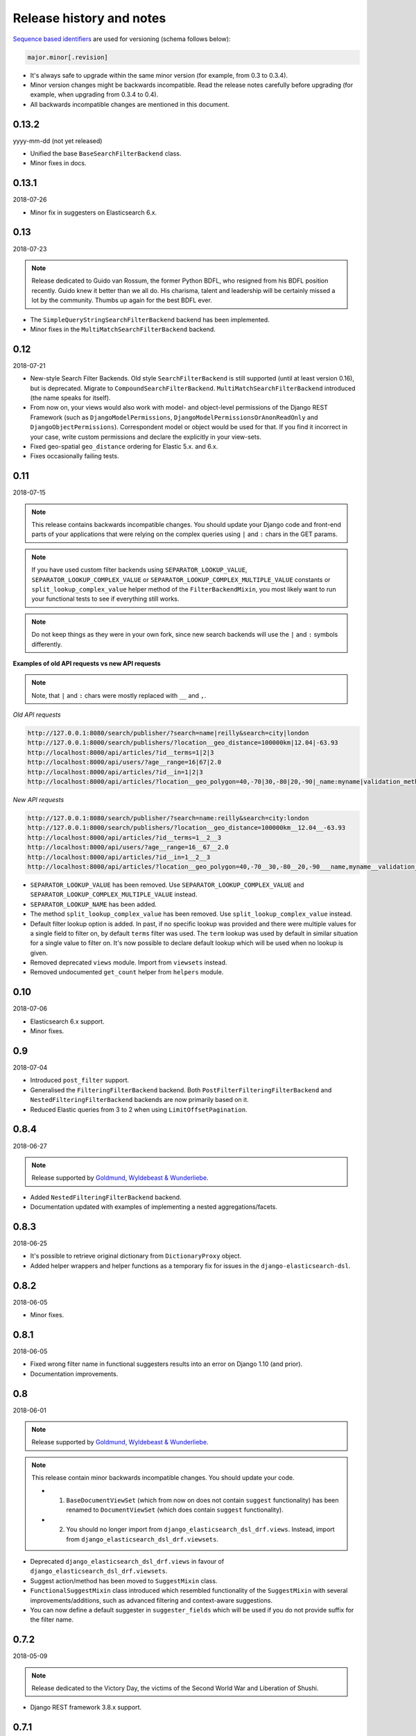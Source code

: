 Release history and notes
=========================
`Sequence based identifiers
<http://en.wikipedia.org/wiki/Software_versioning#Sequence-based_identifiers>`_
are used for versioning (schema follows below):

.. code-block:: text

    major.minor[.revision]

- It's always safe to upgrade within the same minor version (for example, from
  0.3 to 0.3.4).
- Minor version changes might be backwards incompatible. Read the
  release notes carefully before upgrading (for example, when upgrading from
  0.3.4 to 0.4).
- All backwards incompatible changes are mentioned in this document.

0.13.2
------
yyyy-mm-dd (not yet released)

- Unified the base ``BaseSearchFilterBackend`` class.
- Minor fixes in docs.

0.13.1
------
2018-07-26

- Minor fix in suggesters on Elasticsearch 6.x.

0.13
----
2018-07-23

.. note::

    Release dedicated to Guido van Rossum, the former Python BDFL, who
    resigned from his BDFL position recently. Guido knew it better than we all
    do. His charisma, talent and leadership will be certainly missed a lot by
    the community. Thumbs up again for the best BDFL ever.

- The ``SimpleQueryStringSearchFilterBackend`` backend has been implemented.
- Minor fixes in the ``MultiMatchSearchFilterBackend`` backend.

0.12
----
2018-07-21

- New-style Search Filter Backends. Old style ``SearchFilterBackend`` is
  still supported (until at least version 0.16), but is deprecated. Migrate to
  ``CompoundSearchFilterBackend``. ``MultiMatchSearchFilterBackend``
  introduced (the name speaks for itself).
- From now on, your views would also work with model- and object-level
  permissions of the Django REST Framework (such as ``DjangoModelPermissions``,
  ``DjangoModelPermissionsOrAnonReadOnly`` and ``DjangoObjectPermissions``).
  Correspondent model or object would be used for that. If you find it
  incorrect in your case, write custom permissions and declare the explicitly
  in your view-sets.
- Fixed geo-spatial ``geo_distance`` ordering for Elastic 5.x. and 6.x.
- Fixes occasionally failing tests.

0.11
----
2018-07-15

.. note::

    This release contains backwards incompatible changes.
    You should update your Django code and front-end parts of your applications
    that were relying on the complex queries using ``|`` and ``:`` chars in the
    GET params.

.. note::

    If you have used custom filter backends using ``SEPARATOR_LOOKUP_VALUE``,
    ``SEPARATOR_LOOKUP_COMPLEX_VALUE`` or
    ``SEPARATOR_LOOKUP_COMPLEX_MULTIPLE_VALUE`` constants or
    ``split_lookup_complex_value`` helper method of the ``FilterBackendMixin``,
    you most likely want to run your functional tests to see if everything
    still works.

.. note::

    Do not keep things as they were in your own fork, since new search backends
    will use the ``|`` and ``:`` symbols differently.

**Examples of old API requests vs new API requests**

.. note::

    Note, that ``|`` and ``:`` chars were mostly replaced with ``__`` and ``,``.

*Old API requests*

.. code-block:: text

    http://127.0.0.1:8080/search/publisher/?search=name|reilly&search=city|london
    http://127.0.0.1:8000/search/publishers/?location__geo_distance=100000km|12.04|-63.93
    http://localhost:8000/api/articles/?id__terms=1|2|3
    http://localhost:8000/api/users/?age__range=16|67|2.0
    http://localhost:8000/api/articles/?id__in=1|2|3
    http://localhost:8000/api/articles/?location__geo_polygon=40,-70|30,-80|20,-90|_name:myname|validation_method:IGNORE_MALFORMED

*New API requests*

.. code-block:: text

    http://127.0.0.1:8080/search/publisher/?search=name:reilly&search=city:london
    http://127.0.0.1:8000/search/publishers/?location__geo_distance=100000km__12.04__-63.93
    http://localhost:8000/api/articles/?id__terms=1__2__3
    http://localhost:8000/api/users/?age__range=16__67__2.0
    http://localhost:8000/api/articles/?id__in=1__2__3
    http://localhost:8000/api/articles/?location__geo_polygon=40,-70__30,-80__20,-90___name,myname__validation_method,IGNORE_MALFORMED

- ``SEPARATOR_LOOKUP_VALUE`` has been removed. Use
  ``SEPARATOR_LOOKUP_COMPLEX_VALUE`` and
  ``SEPARATOR_LOOKUP_COMPLEX_MULTIPLE_VALUE`` instead.
- ``SEPARATOR_LOOKUP_NAME`` has been added.
- The method ``split_lookup_complex_value`` has been removed. Use
  ``split_lookup_complex_value`` instead.
- Default filter lookup option is added. In past, if no specific lookup was
  provided and there were multiple values for a single field to filter on, by
  default ``terms`` filter was used. The ``term`` lookup was used by default
  in similar situation for a single value to filter on. It's now possible to
  declare default lookup which will be used when no lookup is given.
- Removed deprecated ``views`` module. Import from ``viewsets`` instead.
- Removed undocumented ``get_count`` helper from ``helpers`` module.

0.10
----
2018-07-06

- Elasticsearch 6.x support.
- Minor fixes.

0.9
---
2018-07-04

- Introduced ``post_filter`` support.
- Generalised the ``FilteringFilterBackend`` backend. Both
  ``PostFilterFilteringFilterBackend`` and ``NestedFilteringFilterBackend``
  backends are now primarily based on it.
- Reduced Elastic queries from 3 to 2 when using ``LimitOffsetPagination``.

0.8.4
-----
2018-06-27

.. note::

    Release supported by `Goldmund, Wyldebeast & Wunderliebe
    <https://goldmund-wyldebeast-wunderliebe.nl/>`_.

- Added ``NestedFilteringFilterBackend`` backend.
- Documentation updated with examples of implementing a nested
  aggregations/facets.

0.8.3
-----
2018-06-25

- It's possible to retrieve original dictionary from ``DictionaryProxy``
  object.
- Added helper wrappers and helper functions as a temporary fix for issues
  in the ``django-elasticsearch-dsl``.

0.8.2
-----
2018-06-05

- Minor fixes.

0.8.1
-----
2018-06-05

- Fixed wrong filter name in functional suggesters results into an error on
  Django 1.10 (and prior).
- Documentation improvements.

0.8
---
2018-06-01

.. note::

    Release supported by `Goldmund, Wyldebeast & Wunderliebe
    <https://goldmund-wyldebeast-wunderliebe.nl/>`_.

.. note::

    This release contain minor backwards incompatible changes. You should
    update your code.

    - (1) ``BaseDocumentViewSet`` (which from now on does not contain
          ``suggest`` functionality) has been renamed to ``DocumentViewSet``
          (which does contain ``suggest`` functionality).
    - (2) You should no longer import from
          ``django_elasticsearch_dsl_drf.views``. Instead, import from
          ``django_elasticsearch_dsl_drf.viewsets``.

- Deprecated ``django_elasticsearch_dsl_drf.views`` in favour
  of ``django_elasticsearch_dsl_drf.viewsets``.
- Suggest action/method has been moved to ``SuggestMixin`` class.
- ``FunctionalSuggestMixin`` class introduced which resembled functionality
  of the ``SuggestMixin`` with several improvements/additions, such as
  advanced filtering and context-aware suggestions.
- You can now define a default suggester in ``suggester_fields`` which will
  be used if you do not provide suffix for the filter name.

0.7.2
-----
2018-05-09

.. note::

    Release dedicated to the Victory Day, the victims of the Second World War
    and Liberation of Shushi.

- Django REST framework 3.8.x support.

0.7.1
-----
2018-04-04

.. note::

    Release supported by `Goldmund, Wyldebeast & Wunderliebe
    <https://goldmund-wyldebeast-wunderliebe.nl/>`_.

- Add query `boost` support for search fields.

0.7
---
2018-03-08

.. note::

    Dear ladies, congratulations on `International Women's Day
    <https://en.wikipedia.org/wiki/International_Women%27s_Day>`_

- CoreAPI/CoreSchema support.

0.6.4
-----
2018-03-05

- Minor fix: explicitly use DocType in the ViewSets.

0.6.3
-----
2018-01-03

- Minor fix in the search backend.
- Update the year in the license and code.

0.6.2
-----
2017-12-29

- Update example project (and the tests that are dependant on the example
  project) to work with Django 2.0.
- Set minimal requirement for ``django-elasticsearch-dsl`` to 3.0.

0.6.1
-----
2017-11-28

- Documentation fixes.

0.6
---
2017-11-28

- Added highlight backend.
- Added nested search functionality.

0.5.1
-----
2017-10-18

- Fixed serialization of complex nested structures (lists of nested objects).
- Documentation fixes.

0.5
---
2017-10-05

.. note::

    This release contains changes that might be backwards incompatible
    for your project. If you have used dynamic document serializer
    ``django_elasticsearch_dsl_drf.serializers.DocumentSerializer``
    with customisations (with use of ``serializers.SerializerMethodField``,
    having the value parsed to JSON), just remove the custom parts.

- Support for ``ObjectField``, ``NestedField``, ``GeoPointField``,
  ``ListField``, ``GeoShapeField`` (and in general, nesting fields either
  as a dictionary or list should not be a problem at all).
- Dynamic serializer has been made less strict.
- Added ``get_paginated_response_context`` methods to both
  ``PageNumberPagination`` and ``LimitOffsetPagination`` pagination classes
  to simplify customisations.

0.4.4
-----
2017-10-02

- Documentation improvements (Elasticsearch suggestions).
- More tests (term and phrase suggestions).
- Code style fixes.

0.4.3
-----
2017-09-28

- Documentation fixes.
- Fixes in tests.
- Improved factories.

0.4.2
-----
2017-09-28

- Added ``geo_bounding_box`` query support to the geo-spatial features.

0.4.1
-----
2017-09-26

- Fixes in docs.

0.4
---
2017-09-26

.. note::

    This release contains changes that might be backwards incompatible
    for your project. Make sure to add the ``DefaultOrderingFilterBackend``
    everywhere you have used the ``OrderingFilterBackend``, right after the
    latter.

- ``GeoSpatialFilteringFilterBackend`` filtering backend, supporting
  ``geo_distance`` and ``geo_polygon`` geo-spatial queries.
- ``GeoSpatialOrderingFilterBackend`` ordering backend, supporting
  ordering of results for ``geo_distance`` filter.
- ``OrderingFilterBackend`` no longer provides defaults when no ordering is
  given. In order to take care of the defaults include the
  ``DefaultOrderingFilterBackend`` in the list of ``filter_backends`` (after
  all other ordering backends).

0.3.12
------
2017-09-21

- Added ``geo_distance`` filter. Note, that although functionally the filter
  would not change its' behaviour, it is likely to be moved to a separate
  backend (``geo_spatial``). For now use as is.
- Minor fixes.

0.3.11
------
2017-09-21

- Added ``query`` argument to ``more_like_this`` helper.

0.3.10
------
2017-09-20

- Minor fixes.
- Simplified Elasticsearch version check.

0.3.9
-----
2017-09-12

- Python 2.x compatibility fix.

0.3.8
-----
2017-09-12

- Fixes tests on some environments.

0.3.7
-----
2017-09-07

- Docs fixes.

0.3.6
-----
2017-09-07

- Fixed suggestions test for Elasticsearch 5.x.
- Added `compat` module for painless testing of Elastic 2.x to Elastic 5.x
  transition.

0.3.5
-----
2017-08-24

- Minor fixes in the ordering backend.
- Improved tests and coverage.

0.3.4
-----
2017-08-23

- Minor fixes in the ordering backend.

0.3.3
-----
2017-07-13

- Minor fixes and improvements.

0.3.2
-----
2017-07-12

- Minor fixes and improvements.

0.3.1
-----
2017-07-12

- Minor Python2 fixes.
- Minor documentation fixes.

0.3
---
2017-07-11

- Add suggestions support (``term``, ``phrase`` and ``completion``).

0.2.6
-----
2017-07-11

- Minor fixes.
- Fixes in documentation.

0.2.5
-----
2017-07-11

- Fixes in documentation.

0.2.4
-----
2017-07-11

- Fixes in documentation.

0.2.3
-----
2017-07-11

- Fixes in documentation.

0.2.2
-----
2017-07-11

- Fixes in documentation.

0.2.1
-----
2017-07-11

- Fixes in documentation.

0.2
---
2017-07-11

- Initial faceted search support.
- Pagination support.

0.1.8
-----
2017-06-26

- Python2 fixes.
- Documentation and example project improvements.

0.1.7
-----
2017-06-25

- Dynamic serializer for Documents.
- Major improvements in documentation.

0.1.6
-----
2017-06-23

- Implemented ``gt``, ``gte``, ``lt`` and ``lte`` functional query lookups.
- Implemented ``ids`` native filter lookup.

0.1.5
-----
2017-06-22

- Implemented ``endswith`` and ``contains`` functional filters.
- Added tests for ``wildcard``, ``exists``, ``exclude`` and ``isnull`` filters.
  Improved ``range`` filter tests.
- Improve ``more_like_this`` helper test.
- Improve ordering tests.
- Two additional arguments added to the ``more_like_this`` helper:
  ``min_doc_freq`` and ``max_doc_freq``.
- Minor documentation improvements.

0.1.4
-----
2017-06-22

- Added tests for ``in``, ``term`` and ``terms`` filters.
- Minor documentation fixes.

0.1.3
-----
2017-06-21

- Added tests for ``more_like_this`` helper, ``range`` and ``prefix`` filters.
- Minor documentation improvements.

0.1.2
-----
2017-06-20

- Minor fixes in tests.

0.1.1
-----
2017-06-20

- Fixes in ``more_like_this`` helper.
- Tiny documentation improvements.

0.1
---
2017-06-19

- Initial beta release.
